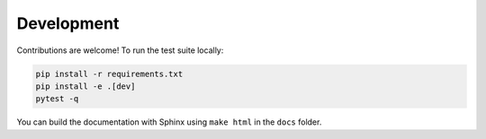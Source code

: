 Development
===========

Contributions are welcome! To run the test suite locally:

.. code-block:: bash

   pip install -r requirements.txt
   pip install -e .[dev]
   pytest -q

You can build the documentation with Sphinx using ``make html`` in the ``docs`` folder.
